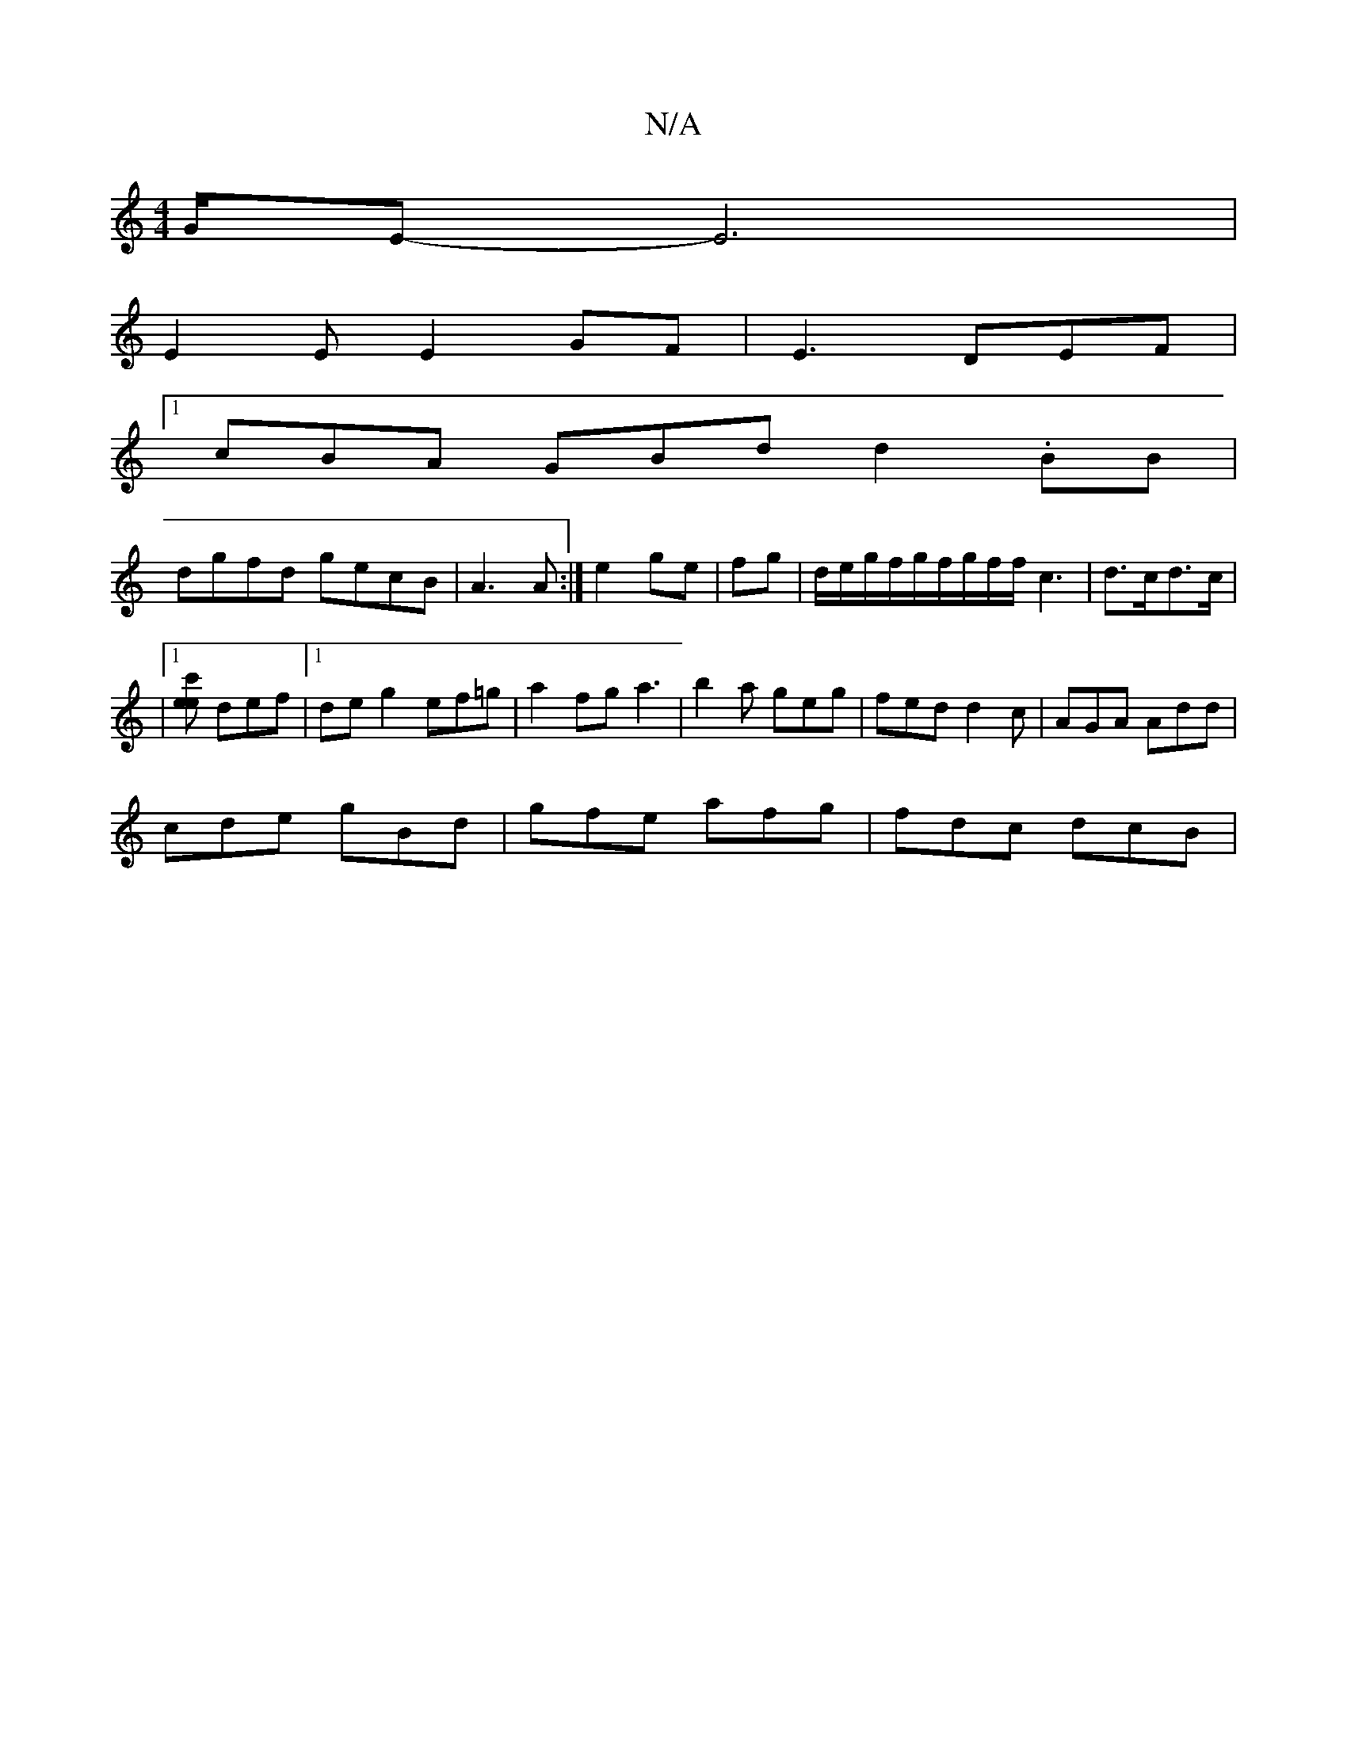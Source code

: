 X:1
T:N/A
M:4/4
R:N/A
K:Cmajor
/G/E-E6|
E2EE2GF|E3 DEF |
[1 cBA GBd d2 .BB |
dgfd gecB| A3A :|e2 ge|fg|d/e/g/f/2g/2f/2g/2f/2f/ c3|d3/2c/2d3/c/ |
|1[c'ee] def |[1 de g2 ef=g|a2 fga3|b2a geg|fed d2c|AGA Add|
cde gBd|gfe afg|fdc dcB|1